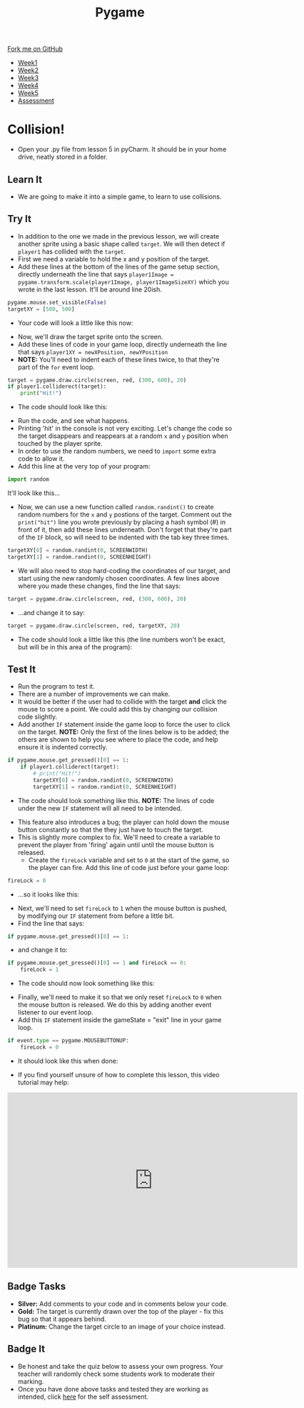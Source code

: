 #+STARTUP:indent
#+HTML_HEAD: <link rel="stylesheet" type="text/css" href="css/styles.css"/>
#+HTML_HEAD_EXTRA: <link href='http://fonts.googleapis.com/css?family=Ubuntu+Mono|Ubuntu' rel='stylesheet' type='text/css'>
#+HTML_HEAD_EXTRA: <script src="http://ajax.googleapis.com/ajax/libs/jquery/1.9.1/jquery.min.js" type="text/javascript"></script>
#+HTML_HEAD_EXTRA: <script src="js/navbar.js" type="text/javascript"></script>
#+OPTIONS: f:nil author:nil num:nil creator:nil timestamp:nil toc:nil html-style:nil

#+TITLE: Pygame
#+AUTHOR: Oliver Drayton

#+BEGIN_HTML
  <div class="github-fork-ribbon-wrapper left">
    <div class="github-fork-ribbon">
      <a href="https://github.com/stsb11/9-CS-pyGame">Fork me on GitHub</a>
    </div>
  </div>
<div id="stickyribbon">
    <ul>
      <li><a href="1_Lesson.html">Week1</a></li>
      <li><a href="2_Lesson.html">Week2</a></li>
      <li><a href="3_Lesson.html">Week3</a></li>
      <li><a href="4_Lesson.html">Week4</a></li>
      <li><a href="5_Lesson.html">Week5</a></li>
      <li><a href="assessment.html">Assessment</a></li>
    </ul>
  </div>
#+END_HTML
* COMMENT Use as a template
:PROPERTIES:
:HTML_CONTAINER_CLASS: activity
:END:
** Learn It
:PROPERTIES:
:HTML_CONTAINER_CLASS: learn
:END:

** Research It
:PROPERTIES:
:HTML_CONTAINER_CLASS: research
:END:

** Design It
:PROPERTIES:
:HTML_CONTAINER_CLASS: design
:END:

** Build It
:PROPERTIES:
:HTML_CONTAINER_CLASS: build
:END:

** Test It
:PROPERTIES:
:HTML_CONTAINER_CLASS: test
:END:

** Run It
:PROPERTIES:
:HTML_CONTAINER_CLASS: run
:END:

** Document It
:PROPERTIES:
:HTML_CONTAINER_CLASS: document
:END:

** Code It
:PROPERTIES:
:HTML_CONTAINER_CLASS: code
:END:

** Program It
:PROPERTIES:
:HTML_CONTAINER_CLASS: program
:END:

** Try It
:PROPERTIES:
:HTML_CONTAINER_CLASS: try
:END:

** Badge It
:PROPERTIES:
:HTML_CONTAINER_CLASS: badge
:END:

** Save It
:PROPERTIES:
:HTML_CONTAINER_CLASS: save
:END:

* Collision!
 :PROPERTIES:
 :HTML_CONTAINER_CLASS: activity
 :END:
- Open your .py file from lesson 5 in pyCharm. It should be in your home drive, neatly stored in a folder. 
** Learn It
:PROPERTIES:
:HTML_CONTAINER_CLASS: learn
:END:
- We are going to make it into a simple game, to learn to use collisions. 
** Try It
:PROPERTIES:
:HTML_CONTAINER_CLASS: try
:END:
- In addition to the one we made in the previous lesson, we will create another sprite using a basic shape called =target=. We will then detect if =player1= has collided with the =target=.
- First we need a variable to hold the x and y position of the target.
- Add these lines at the bottom of the lines of the game setup section, directly underneath the line that says =player1Image = pygame.transform.scale(player1Image, player1ImageSizeXY)= which you wrote in the last lesson. It'll be around line 20ish. 
#+begin_src python
pygame.mouse.set_visible(False)
targetXY = [500, 500]
#+end_src
- Your code will look a little like this now:
[[./img/6-1.png]]
- Now, we'll draw the target sprite onto the screen.
- Add these lines of code in your game loop, directly underneath the line that says =player1XY = newXPosition, newYPosition= 
- *NOTE:* You'll need to indent each of these lines twice, to that they're part of the =for= event loop.
#+begin_src python
target = pygame.draw.circle(screen, red, (300, 600), 20)
if player1.colliderect(target):
    print("Hit!")
#+end_src
- The code should look like this:
[[./img/6-2.png]]
- Run the code, and see what happens. 
- Printing 'hit' in the console is not very exciting. Let's change the code so the target disappears and reappears at a random =x= and =y= position when touched by the player sprite.
- In order to use the random numbers, we need to =import= some extra code to allow it.
- Add this line at the very top of your program:
#+begin_src python
import random
#+end_src
It'll look like this...
[[./img/6-3.PNG]]
 - Now, we can use a new function called =random.randint()=  to create random numbers for the =x= and =y= postions of the target. Comment out the =print("hit")= line you wrote previously by placing a hash symbol (#) in front of it, then add these lines underneath. Don't forget that they're part of the =IF= block, so will need to be indented with the tab key three times.
#+begin_src python
targetXY[0] = random.randint(0, SCREENWIDTH)
targetXY[1] = random.randint(0, SCREENHEIGHT)
#+end_src
- We will also need to stop hard-coding the coordinates of our target, and start using the new randomly chosen coordinates. A few lines above where you made these changes, find the line that says:
#+begin_src python
target = pygame.draw.circle(screen, red, (300, 600), 20)
#+end_src
- ...and change it to say:
#+begin_src python
target = pygame.draw.circle(screen, red, targetXY, 20)
#+end_src
- The code should look a little like this (the line numbers won't be exact, but will be in this area of the program):
[[./img/6-4.png]]
** Test It
:PROPERTIES:
:HTML_CONTAINER_CLASS: test
:END:
- Run the program to test it. 
- There are a number of improvements we can make.
- It would be better if the user had to collide with the target *and* click the mouse to score a point. We could add this by changing our collision code slightly. 
- Add another =IF= statement inside the game loop to force the user to click on the target. *NOTE:* Only the first of the lines below is to be added; the others are shown to help you see where to place the code, and help ensure it is indented correctly. 
#+begin_src python
if pygame.mouse.get_pressed()[0] == 1:
    if player1.colliderect(target):
        # print("Hit!")
        targetXY[0] = random.randint(0, SCREENWIDTH)
        targetXY[1] = random.randint(0, SCREENHEIGHT)
#+end_src
- The code should look something like this. *NOTE:* The lines of code under the new =IF= statement will all need to be intended.
[[./img/6-5.png]]
- This feature also introduces a bug; the player can hold down the mouse button constantly so that the they just have to touch the target.
- This is slightly more complex to fix. We'll need to create a variable to prevent the player from 'firing' again until until the mouse button is released.
  - Create the =fireLock= variable and set to =0= at the start of the game, so the player can fire. Add this line of code just before your game loop:
#+begin_src python
fireLock = 0
#+end_src
  - ...so it looks like this:
 [[./img/6-6.PNG]]
  - Next, we'll need to set =fireLock= to =1= when the mouse button is pushed, by modifying our =IF= statement from before a little bit. 
  - Find the line that says:
#+begin_src python
if pygame.mouse.get_pressed()[0] == 1:
#+end_src
  - and change it to:
#+begin_src python
if pygame.mouse.get_pressed()[0] == 1 and fireLock == 0:
    fireLock = 1
#+end_src
  - The code should now look something like this:
 [[./img/6-7.PNG]]
  - Finally, we'll need to make it so that we only reset =fireLock= to =0= when the mouse button is released. We do this by adding another event listener to our event loop.
  - Add this =IF= statement inside the gameState = "exit" line in your game loop.
#+begin_src python
if event.type == pygame.MOUSEBUTTONUP:
    fireLock = 0
#+end_src
- It should look like this when done:
[[./img/6-8.PNG]]
- If you find yourself unsure of how to complete this lesson, this video tutorial may help:
#+BEGIN_HTML
<iframe width="650" height="393" src="https://www.youtube.com/embed/p095HXXKNLc" frameborder="0" allowfullscreen></iframe>
#+END_HTML
** Badge Tasks
:PROPERTIES:
:HTML_CONTAINER_CLASS: badge
:END:      
- *Silver:* Add comments to your code and in comments below your code.
- *Gold:* The target is currently drawn over the top of the player - fix this bug so that it appears behind. 
- *Platinum:* Change the target circle to an image of your choice instead.


** Badge It
:PROPERTIES:
:HTML_CONTAINER_CLASS: badge
:END:
- Be honest and take the quiz below to assess your own progress. Your teacher will randomly check some students work to moderate their marking.
- Once you have done above tasks and tested they are working as intended, click [[https://www.bournetolearn.com/quizzes/y9-gameDev/Lesson_6][here]] for the self assessment.
